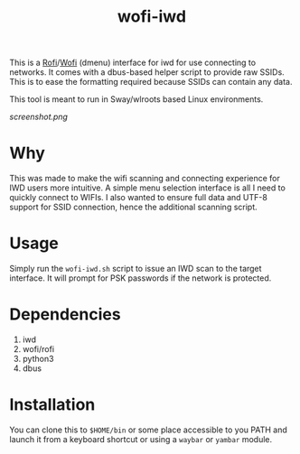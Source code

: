 #+TITLE: wofi-iwd

This is a [[https://github.com/davatorium/rofi][Rofi]]/[[https://hg.sr.ht/~scoopta/wofi][Wofi]] (dmenu) interface for iwd for use connecting to networks. It
comes with a dbus-based helper script to provide raw SSIDs. This is to ease the
formatting required because SSIDs can contain any data.

This tool is meant to run in Sway/wlroots based Linux environments.

[[screenshot.png]]

* Why
This was made to make the wifi scanning and connecting experience for IWD users
more intuitive. A simple menu selection interface is all I need to quickly
connect to WIFIs. I also wanted to ensure full data and UTF-8 support for SSID
connection, hence the additional scanning script.

* Usage

Simply run the ~wofi-iwd.sh~ script to issue an IWD scan to the target
interface. It will prompt for PSK passwords if the network is protected.

* Dependencies
1. iwd
2. wofi/rofi
3. python3
4. dbus

* Installation
You can clone this to ~$HOME/bin~ or some place accessible to you PATH and
launch it from a keyboard shortcut or using a ~waybar~ or ~yambar~ module.
